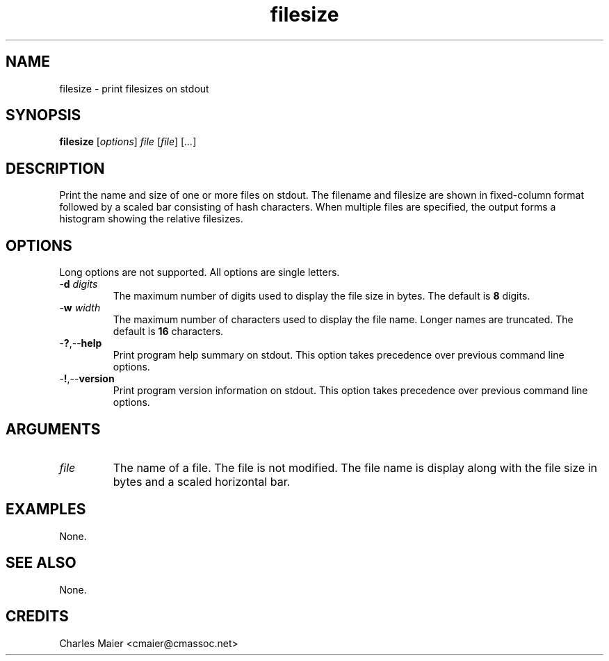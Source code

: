 .TH filesize 7 "December 2012" "plc-utils-2.1.3" "Qualcomm Atheros Powerline Toolkit"

.SH NAME
filesize - print filesizes on stdout

.SH SYNOPSIS
.BR filesize
.RI [ options ]
.IR file
.RI [ file ] 
.RI [ ... ]

.SH DESCRIPTION
Print the name and size of one or more files on stdout.
The filename and filesize are shown in fixed-column format followed by a scaled bar consisting of hash characters.
When multiple files are specified, the output forms a histogram showing the relative filesizes.

.SH OPTIONS
Long options are not supported.
All options are single letters.

.TP
-\fBd\fI digits\fR
The maximum number of digits used to display the file size in bytes.
The default is \fB8\fR digits.

.TP
-\fBw\fI width\fR
The maximum number of characters used to display the file name.
Longer names are truncated.
The default is \fB16\fR characters.

.TP
.RB - ? ,-- help
Print program help summary on stdout.
This option takes precedence over previous command line options.

.TP
.RB - ! ,-- version
Print program version information on stdout.
This option takes precedence over previous command line options.

.SH ARGUMENTS

.TP
.IR file
The name of a file.
The file is not modified.
The file name is display along with the file size in bytes and a scaled horizontal bar.

.SH EXAMPLES
None.

.SH SEE ALSO
None.

.SH CREDITS
 Charles Maier <cmaier@cmassoc.net>
